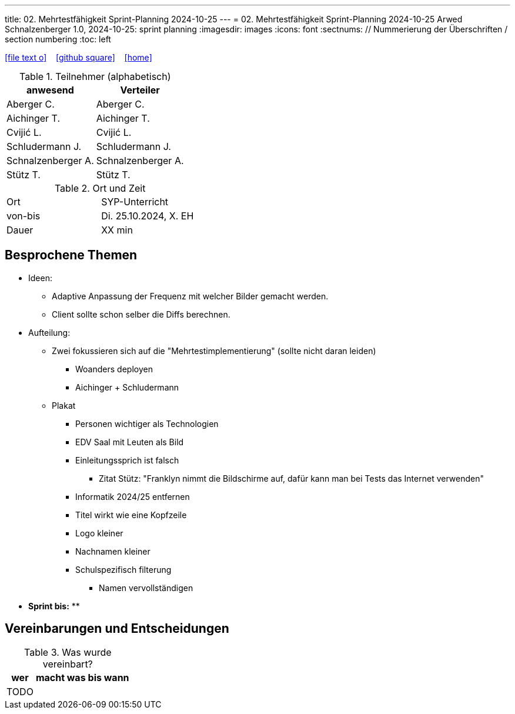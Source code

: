 ---
title: 02. Mehrtestfähigkeit Sprint-Planning 2024-10-25
---
= 02. Mehrtestfähigkeit Sprint-Planning 2024-10-25
Arwed Schnalzenberger
1.0, 2024-10-25: sprint planning
ifndef::imagesdir[:imagesdir: images]
:icons: font
:sectnums:    // Nummerierung der Überschriften / section numbering
:toc: left

//Need this blank line after ifdef, don't know why...
ifdef::backend-html5[]

// https://fontawesome.com/v4.7.0/icons/
icon:file-text-o[link=https://raw.githubusercontent.com/htl-leonding-college/asciidoctor-docker-template/master/asciidocs/{docname}.adoc] ‏ ‏ ‎
icon:github-square[link=https://github.com/htl-leonding-college/asciidoctor-docker-template] ‏ ‏ ‎
icon:home[link=https://htl-leonding.github.io/]
endif::backend-html5[]

.Teilnehmer (alphabetisch)
|===
|anwesend |Verteiler

|Aberger C.
|Aberger C.

|Aichinger T.
|Aichinger T.

|Cvijić L.
|Cvijić L.

|Schludermann J.
|Schludermann J.

|Schnalzenberger A.
|Schnalzenberger A.

|Stütz T.
|Stütz T.
|===

.Ort und Zeit
[cols=2*]
|===
|Ort
|SYP-Unterricht

|von-bis
|Di. 25.10.2024, X. EH

|Dauer
| XX min
|===

== Besprochene Themen

* Ideen:
** Adaptive Anpassung der Frequenz mit welcher Bilder gemacht werden.
** Client sollte schon selber die Diffs berechnen.

* Aufteilung:
** Zwei fokussieren sich auf die "Mehrtestimplementierung" (sollte nicht daran leiden)
*** Woanders deployen
*** Aichinger + Schludermann


** Plakat
*** Personen wichtiger als Technologien
*** EDV Saal mit Leuten als Bild
*** Einleitungssprich ist falsch
**** Zitat Stütz: "Franklyn nimmt die Bildschirme auf, dafür kann man bei Tests das Internet verwenden"
*** Informatik 2024/25 entfernen
*** Titel wirkt wie eine Kopfzeile
*** Logo kleiner
*** Nachnamen kleiner

*** Schulspezifisch filterung
**** Namen vervollständigen

* *Sprint bis:*
**

== Vereinbarungen und Entscheidungen

.Was wurde vereinbart?
[%autowidth]
|===
|wer |macht was |bis wann

|TODO
|
|

|===
